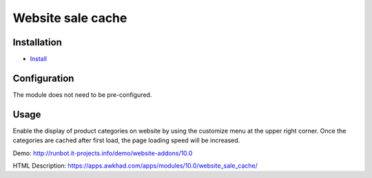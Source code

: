 ===================
 Website sale cache
===================

Installation
============

* `Install <https://awkhad-development.readthedocs.io/en/latest/awkhad/usage/install-module.html>`__

Configuration
=============

The module does not need to be pre-configured.


Usage
=====
Enable the display of product categories on website by using the customize menu at the upper right corner.
Once the categories are cached after first load, the page loading speed will be increased.


Demo: http://runbot.it-projects.info/demo/website-addons/10.0

HTML Description: https://apps.awkhad.com/apps/modules/10.0/website_sale_cache/

